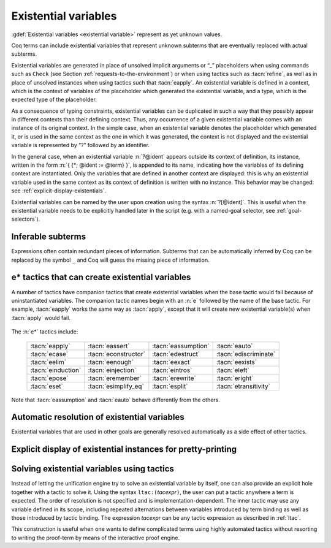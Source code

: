 .. extracted from Gallina extensions chapter

.. _existential-variables:

Existential variables
---------------------

:gdef:`Existential variables <existential variable>` represent as yet unknown
values.

.. insertprodn term_evar term_evar

.. prodn::
   term_evar ::= _
   | ?[ @ident ]
   | ?[ ?@ident ]
   | ?@ident {? @%{ {+; @ident := @term } %} }

Coq terms can include existential variables that represent unknown
subterms that are eventually replaced with actual subterms.

Existential variables are generated in place of unsolved implicit
arguments or “_” placeholders when using commands such as ``Check`` (see
Section :ref:`requests-to-the-environment`) or when using tactics such as
:tacn:`refine`, as well as in place of unsolved instances when using
tactics such that :tacn:`eapply`. An existential
variable is defined in a context, which is the context of variables of
the placeholder which generated the existential variable, and a type,
which is the expected type of the placeholder.

As a consequence of typing constraints, existential variables can be
duplicated in such a way that they possibly appear in different
contexts than their defining context. Thus, any occurrence of a given
existential variable comes with an instance of its original context.
In the simple case, when an existential variable denotes the
placeholder which generated it, or is used in the same context as the
one in which it was generated, the context is not displayed and the
existential variable is represented by “?” followed by an identifier.

.. coqtop:: all

   Parameter identity : forall (X:Set), X -> X.

   Check identity _ _.

   Check identity _ (fun x => _).

In the general case, when an existential variable :n:`?@ident` appears
outside its context of definition, its instance, written in the
form :n:`{ {*; @ident := @term} }`, is appended to its name, indicating
how the variables of its defining context are instantiated.
Only the variables that are defined in another context are displayed:
this is why an existential variable used in the same context as its
context of definition is written with no instance.
This behavior may be changed: see :ref:`explicit-display-existentials`.

.. coqtop:: all

   Check (fun x y => _) 0 1.

Existential variables can be named by the user upon creation using
the syntax :n:`?[@ident]`. This is useful when the existential
variable needs to be explicitly handled later in the script (e.g.
with a named-goal selector, see :ref:`goal-selectors`).

.. extracted from Gallina chapter

.. index:: _

Inferable subterms
~~~~~~~~~~~~~~~~~~

.. todo: This topic deserves considerably more explanation, but this will have
   to do for now
   @name allows `_` (used in 43 places in the grammar), but IIUC is semantically restricted.
   Some of the cases:
   * match expressions in terms (see :n:`@term_match`)
   * binders (see :n:`@name`) in let, functions
   * function parameters
   * universe levels
   relation to implicit arguments?
   also intropatterns and hints paths, which are not terms

   :n:`@term`\s may use :gdef:`holes <hole>`, denoted by :n:`_`, for purposes such as:

   * Omitting redundant subterms.  Redundant subterms that Coq is able to infer can
     be replaced with :n:`_`.  For example HELP ME HERE.
   * Indicating where existential variables should be created in e* tactics such as
     :tacn:`assert`.

   is it possible to see holes in the context for any of these?

Expressions often contain redundant pieces of information. Subterms that can be
automatically inferred by Coq can be replaced by the symbol ``_`` and Coq will
guess the missing piece of information.

e* tactics that can create existential variables
~~~~~~~~~~~~~~~~~~~~~~~~~~~~~~~~~~~~~~~~~~~~~~~~

A number of tactics have companion tactics that create existential variables
when the base tactic would fail because of uninstantiated variables.
The companion tactic names begin with an :n:`e` followed by the name of the
base tactic.
For example, :tacn:`eapply` works the same way as :tacn:`apply`, except that
it will create new existential variable(s) when :tacn:`apply` would fail.

   .. example:: apply vs eapply

      Both tactics unify the goal with :n:`n < p` in the theorem.  :n:`m` is
      unspecified.  This makes :tacn:`apply` fail, while :tacn:`eapply`
      creates a new existential variable :n:`?m`.

      .. coqtop:: none reset

         Require Import Arith.
         Goal forall i j, i < j.
         intros.

      .. coqtop:: all

         (* Theorem lt_trans : forall n m p, n < m -> m < p -> n < p. *)

         Fail apply Nat.lt_trans.
         eapply Nat.lt_trans.

The :n:`e*` tactics include:

   .. list-table::

      * - :tacn:`eapply`
        - :tacn:`eassert`
        - :tacn:`eassumption`
        - :tacn:`eauto`

      * - :tacn:`ecase`
        - :tacn:`econstructor`
        - :tacn:`edestruct`
        - :tacn:`ediscriminate`

      * - :tacn:`eelim`
        - :tacn:`eenough`
        - :tacn:`eexact`
        - :tacn:`eexists`

      * - :tacn:`einduction`
        - :tacn:`einjection`
        - :tacn:`eintros`
        - :tacn:`eleft`

      * - :tacn:`epose`
        - :tacn:`eremember`
        - :tacn:`erewrite`
        - :tacn:`eright`

      * - :tacn:`eset`
        - :tacn:`esimplify_eq`
        - :tacn:`esplit`
        - :tacn:`etransitivity`

Note that :tacn:`eassumption` and :tacn:`eauto` behave differently from the
others.

Automatic resolution of existential variables
~~~~~~~~~~~~~~~~~~~~~~~~~~~~~~~~~~~~~~~~~~~~~

Existential variables that are used in other goals are generally resolved
automatically as a side effect of other tactics.

.. _automatic-evar-resolution:

.. example:: Automatic resolution of existential variables

   :n:`?x` and :n:`?m` are used in other goals.  The :tacn:`exact`
   shown below determines the values of these variables by unification,
   which resolves them.

   .. coqtop:: reset in

      Require Import Arith.
      Set Printing Goal Names.
      Goal forall n m, n <= m -> ~ m < n.

   .. coqtop:: all

      intros x y H1 H2.
      eapply Nat.lt_irrefl. (* creates ?x : nat as a shelved goal *)
      eapply Nat.le_lt_trans. (* creates ?m : nat as a shelved goal *)
      Unshelve. (* moves the shelved goals into focus--not needed and usually not done *)
      exact H1. (* resolves the first goal and by side effect ?x and ?m *)

   The :n:`?x` and :n:`?m` goals ask for proof that :n:`nat` has an
   :term:`inhabitant`, i.e. it is not an empty type.  This can be proved directly
   by applying a constructor of :n:`nat`, which assigns values for :n:`?x` and
   :n:`?m`.  However if you choose poorly, you can end up with unprovable goals
   (in this case :n:`0 < 0`).  Like this:

   .. coqtop:: reset none

      Require Import Arith.
      Set Printing Goal Names.
      Goal forall n m, n <= m -> ~ m < n.
      intros x y H1 H2.
      eapply Nat.lt_irrefl. (* creates ?x : nat as a shelved goal *)
      eapply Nat.le_lt_trans. (* creates ?m : nat as a shelved goal *)

   .. coqtop:: out

      Unshelve. (* moves the shelved goals into focus--not needed and usually not done *)

   .. coqtop:: all

      3-4: apply 0.  (* assigns values to ?x and ?m *)

.. extracted from Gallina extensions chapter

.. _explicit-display-existentials:

Explicit display of existential instances for pretty-printing
~~~~~~~~~~~~~~~~~~~~~~~~~~~~~~~~~~~~~~~~~~~~~~~~~~~~~~~~~~~~~

.. flag:: Printing Existential Instances

   Activates the full display of how the
   context of an existential variable is instantiated at each of the
   occurrences of the existential variable.  Off by default.

.. coqtop:: all

   Check (fun x y => _) 0 1.

   Set Printing Existential Instances.

   Check (fun x y => _) 0 1.

.. _tactics-in-terms:

Solving existential variables using tactics
~~~~~~~~~~~~~~~~~~~~~~~~~~~~~~~~~~~~~~~~~~~

Instead of letting the unification engine try to solve an existential
variable by itself, one can also provide an explicit hole together
with a tactic to solve it. Using the syntax ``ltac:(``\ `tacexpr`\ ``)``, the user
can put a tactic anywhere a term is expected. The order of resolution
is not specified and is implementation-dependent. The inner tactic may
use any variable defined in its scope, including repeated alternations
between variables introduced by term binding as well as those
introduced by tactic binding. The expression `tacexpr` can be any tactic
expression as described in :ref:`ltac`.

.. coqtop:: all

   Definition foo (x : nat) : nat := ltac:(exact x).

This construction is useful when one wants to define complicated terms
using highly automated tactics without resorting to writing the proof-term
by means of the interactive proof engine.
